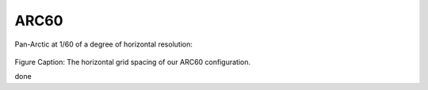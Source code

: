 ARC60
=====


Pan-Arctic at 1/60 of a degree of horizontal resolution:

.. figure:: ./grid_ARC60.png

Figure Caption: The horizontal grid spacing of our ARC60 configuration.

done
